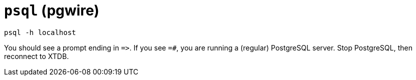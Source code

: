 = `psql` (pgwire)

[source,sh]
----
psql -h localhost
----

You should see a prompt ending in `=&gt;`.
If you see `=#`, you are running a (regular) PostgreSQL server.
Stop PostgreSQL, then reconnect to XTDB.
